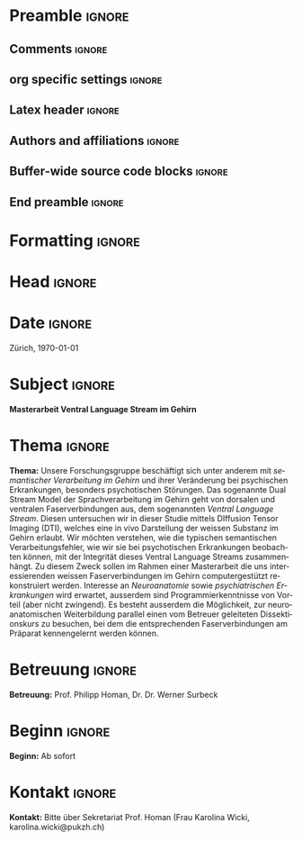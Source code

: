#+TITLE: 
* Preamble                                                           :ignore:
** Comments                                                          :ignore:
# -------------------------------------------------------------------------------
# - Turn on synonyms by starting synosaurus-mode
# - Look up words using C-c sr
# - Turn on dictionary by starting flyspell-mode
# - Count words by section using org-wc-display
# -------------------------------------------------------------------------------
** org specific settings                                             :ignore:
# -------------------------------------------------------------------------------
#+OPTIONS: email:nil toc:nil num:nil title:nil author:nil date:nil tex:t 
#+STARTUP: align fold
#+AUTHOR: Prof. Dr. med. univ. Philipp Homan, PhD
#+DATE: {{{time(%B %Y)}}}
#+LANGUAGE: de
# -------------------------------------------------------------------------------
** Latex header                                                      :ignore:
# -------------------------------------------------------------------------------
#+LATEX_CLASS: myprofapp
#+LATEX_HEADER: \usepackage[ngerman]{babel}
#+LATEX_HEADER: \usepackage{prof}
#+LATEX_HEADER: \usepackage{parskip}
#+LATEX_HEADER: \setlength{\parindent}{0pt}
#+LATEX_HEADER: \usepackage[german]{datetime}
#+LATEX_HEADER: \graphicspath{{/Users/phoman/img/}{../../../lib/}}
#+LATEX_HEADER:	\pagestyle{fancy}
#+LATEX_HEADER:	\renewcommand{\headrulewidth}{0pt}
#+LATEX_HEADER:	\setlength{\headheight}{44pt}
#+LATEX_HEADER:	\fancyhead{}
#+LATEX_HEADER:	\fancyhead[R]{\includegraphics[width=122pt]{logo_puk_de.pdf}}
#+LATEX_HEADER:	\cfoot{\thepage}
#+LATEX_HEADER:	\lfoot{}
#+LATEX_HEADER:	\setlength{\footheight}{84pt}
#+LATEX_HEADER:	\rfoot{\includegraphics[height=40pt]{logo_uzh_de.pdf}}
# -------------------------------------------------------------------------------
** Authors and affiliations                                     :ignore:
# ----------------------------------------------------------------------
# LATEX_HEADER: \author{
# LATEX_HEADER: Philipp Homan$^{1,2,3\ast}$, M.D., Ph.D.
# LATEX_HEADER: \\
# LATEX_HEADER: \normalsize{$^{1}$Center}\\  
# LATEX_HEADER: \normalsize{$^{1}$Center for Psychiatric Neuroscience,}\\
# LATEX_HEADER: \normalsize{The Feinstein Institute for Medical Research,}
# LATEX_HEADER: \normalsize{Manhasset, NY}\\
# LATEX_HEADER: \normalsize{$^{2}$Division of Psychiatry Research,}\\
# LATEX_HEADER: \normalsize{The Zucker Hillside Hospital, Northwell}
# LATEX_HEADER: \normalsize{Health, New York, NY}\\
# LATEX_HEADER: \normalsize{$^{3}$Department of Psychiatry,}\\ 
# LATEX_HEADER: \normalsize{Zucker}
# LATEX_HEADER: \normalsize{School of Medicine at Northwell/Hofstra,}
# LATEX_HEADER: \normalsize{Hempstead, NY}\\
# LATEX_HEADER: \\
# LATEX_HEADER: \normalsize{$^\ast$E-mail:} 
# LATEX_HEADER: \normalsize{phoman1@northwell.edu.}
# LATEX_HEADER: }
# ----------------------------------------------------------------------
** Buffer-wide source code blocks                               :ignore:
# ----------------------------------------------------------------------
# Set elisp variables need for nice formatting We want no new lines in
# inline results and a paragraph size of 80 characters Important: this
# has to be evaluated witch C-c C-c in order to work in the current
# buffer
#+BEGIN_SRC emacs-lisp :exports none :results silent

; set timestamp format
;(setq org-export-date-timestamp-format "%FT%T%z")
(require 'org-wc)
(flyspell-mode t)
;(evil-declare-change-repeat 'company-complete)
(setq synosaurus-choose-method 'popup)
(synosaurus-mode t)
(auto-complete-mode t)
;(ac-config-default)
;(add-to-list 'ac-modes 'org-mode)
(linum-mode t)
(whitespace-mode t)
(setq org-babel-inline-result-wrap "%s")
(setq org-export-with-broken-links "mark")
(setq fill-column 72)
(setq whitespace-line-column 72)
;(setq org-latex-caption-above '(table image))
(setq org-latex-caption-above nil)
(org-toggle-link-display)
; don't remove logfiles at export
(setq org-latex-remove-logfiles nil)

; Keybindings
; (global-set-key (kbd "<f7> c") "#+CAPTION: ")
(defun setfillcolumn72 ()
	(interactive)
	(setq fill-column 72)
	)

(defun setfillcolumn42 ()
	(interactive)
	(setq fill-column 42)
)
(define-key org-mode-map (kbd "C-c c #") "#+CAPTION: ")
(define-key org-mode-map (kbd "C-c l #") "#+LATEX_HEADER: ")
(define-key org-mode-map (kbd "C-c f c 4 2") 'setfillcolumn42)
(define-key org-mode-map (kbd "C-c f c 7 2") 'setfillcolumn72)

(setq org-odt-category-map-alist
	 '(("__Figure__" "*Figure*" "value" "Figure" org-odt--enumerable-image-p)))


; let ess not ask for starting directory
(setq ess-ask-for-ess-directory nil)

;(setq org-latex-pdf-process '("latexmk -pdflatex='xelatex
;-output-directory=../output/tex/ -interaction nonstopmode' -pdf
;-bibtex -f %f"))
(setq org-latex-logfiles-extensions 
	 (quote("bcf" "blg" "fdb_latexmk" "fls" 
	 "figlist" "idx" "log" "nav" "out" "ptc" 
	 "run.xml" "snm" "toc" "vrb" "xdv")))

; deactivate link resolving
(setq org-activate-links nil)


#+END_SRC
#
#
#
# ----------------------------------------------------------------------
** End preamble                                                      :ignore:
# -------------------------------------------------------------------------------
* Formatting                                                         :ignore:
\singlespacing
\pagenumbering{gobble}
# \clearpage

* Head                                                               :ignore:
\begin{flushright}
\scriptsize
Psychiatrische Universitätsklinik Zürich \\
\textbf{Klinik für Psychiatrie, Psychotherapie \\
und Psychosomatik} \\
Lenggstrasse 31, 8032 Zürich \\
Telefon	+41 (0)58 384 33 65 \\
www.pukzh.ch \\

Prof. Dr. med. univ. Philipp Homan, PhD \\
Stv. Klinikdirektor und Chefarzt
\end{flushright}

\vspace{3.5ex}

* Date                                                               :ignore:
Zürich, \today

* Subject                                                            :ignore:
*Masterarbeit Ventral Language Stream im Gehirn*

* Thema                                                         :ignore:

*Thema:* Unsere Forschungsgruppe beschäftigt sich unter anderem mit
/semantischer Verarbeitung im Gehirn/ und ihrer Veränderung bei
psychischen Erkrankungen, besonders psychotischen Störungen. Das
sogenannte Dual Stream Model der Sprachverarbeitung im Gehirn geht von
dorsalen und ventralen Faserverbindungen aus, dem sogenannten /Ventral Language Stream/. Diesen untersuchen wir in dieser Studie mittels
DIffusion Tensor Imaging (DTI), welches eine in vivo Darstellung der
weissen Substanz im Gehirn erlaubt. Wir möchten verstehen, wie die
typischen semantischen Verarbeitungsfehler, wie wir sie bei
psychotischen Erkrankungen beobachten können, mit der Integrität dieses
Ventral Language Streams zusammenhängt. Zu diesem Zweck sollen im Rahmen
einer Masterarbeit die uns interessierenden weissen Faserverbindungen im
Gehirn computergestützt rekonstruiert werden. Interesse an
/Neuroanatomie/ sowie /psychiatrischen Erkrankungen/ wird erwartet,
ausserdem sind Programmierkenntnisse von Vorteil (aber nicht
zwingend). Es besteht ausserdem die Möglichkeit, zur neuroanatomischen
Weiterbildung parallel einen vom Betreuer geleiteten Dissektionskurs zu
besuchen, bei dem die entsprechenden Faserverbindungen am Präparat
kennengelernt werden können.

* Betreuung                                                     :ignore:
*Betreuung:* Prof. Philipp Homan, Dr. Dr. Werner Surbeck

* Beginn                                                        :ignore:
*Beginn:* Ab sofort

* Kontakt                                                       :ignore:
*Kontakt:* Bitte über Sekretariat Prof. Homan (Frau Karolina Wicki,
karolina.wicki@pukzh.ch)


